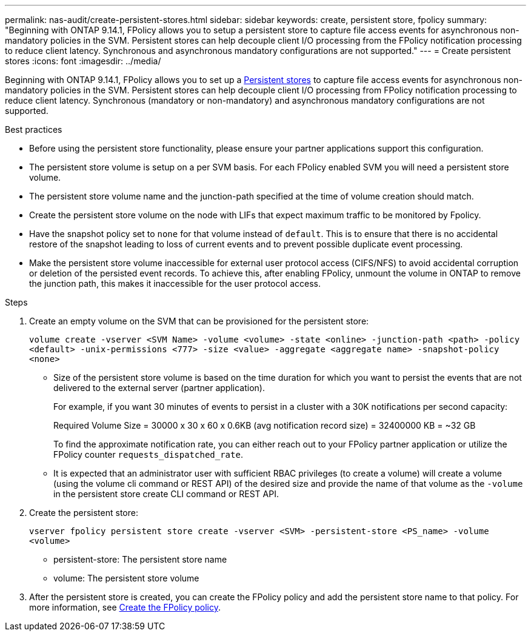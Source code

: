 ---
permalink: nas-audit/create-persistent-stores.html
sidebar: sidebar
keywords: create, persistent store, fpolicy
summary: "Beginning with ONTAP 9.14.1, FPolicy allows you to setup a persistent store to capture file access events for asynchronous non-mandatory policies in the SVM. Persistent stores can help decouple client I/O processing from the FPolicy notification processing to reduce client latency. Synchronous and asynchronous mandatory configurations are not supported."
---
= Create persistent stores
:icons: font
:imagesdir: ../media/


[.lead]
Beginning with ONTAP 9.14.1, FPolicy allows you to set up a link:persistent-stores.html[Persistent stores] to capture file access events for asynchronous non-mandatory policies in the SVM. Persistent stores can help decouple client I/O processing from FPolicy notification processing to reduce client latency. Synchronous (mandatory or non-mandatory) and asynchronous mandatory configurations are not supported.

.Best practices

* Before using the persistent store functionality, please ensure your partner applications support this configuration.
* The persistent store volume is setup on a per SVM basis. For each FPolicy enabled SVM you will need a persistent store volume. 
* The persistent store volume name and the junction-path specified at the time of volume creation should match. 
* Create the persistent store volume on the node with LIFs that expect maximum traffic to be monitored by Fpolicy.
* Have the snapshot policy set to `none` for that volume instead of `default`. This is to ensure that there is no accidental restore of the snapshot leading to loss of current events and to prevent possible duplicate event processing.
* Make the persistent store volume inaccessible for external user protocol access (CIFS/NFS) to avoid accidental corruption or deletion of the persisted event records. To achieve this, after enabling FPolicy, unmount the volume in ONTAP to remove the junction path, this makes it inaccessible for the user protocol access.

.Steps

. Create an empty volume on the SVM that can be provisioned for the persistent store:
+
`volume create -vserver <SVM Name> -volume <volume> -state <online> -junction-path <path> -policy <default> -unix-permissions <777> -size <value> -aggregate <aggregate name> -snapshot-policy <none>`
+
* Size of the persistent store volume is based on the time duration for which you want to persist the events that are not delivered to the external server (partner application).
+
For example, if you want 30 minutes of events to persist in a cluster with a 30K notifications per second capacity:
+
Required Volume Size = 30000 x 30 x 60 x 0.6KB (avg notification record size) = 32400000 KB = ~32 GB
+
To find the approximate notification rate, you can either reach out to your FPolicy partner application or utilize the FPolicy counter `requests_dispatched_rate`.
+
* It is expected that an administrator user with sufficient RBAC privileges (to create a volume) will create a volume (using the volume cli command or REST API) of the desired size and provide the name of that volume as the `-volume` in the persistent store create CLI command or REST API.
. Create the persistent store:
+
`vserver fpolicy persistent store create -vserver <SVM> -persistent-store <PS_name> -volume <volume>`
+
* persistent-store: The persistent store name
* volume: The persistent store volume
. After the persistent store is created, you can create the FPolicy policy and add the persistent store name to that policy. 
For more information, see link:https://docs.netapp.com/us-en/ontap/nas-audit/create-fpolicy-policy-task.html[Create the FPolicy policy].


// 20 OCT 2023, ONTAPDOC-1344 updates
// 17 OCT 2023, ONTAPDOC-1344
